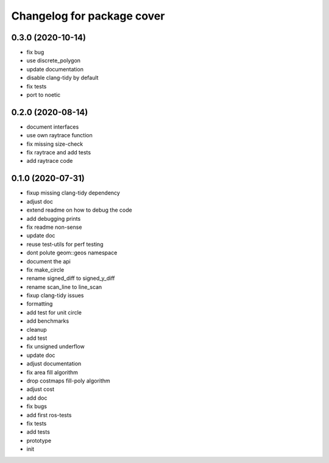^^^^^^^^^^^^^^^^^^^^^^^^^^^
Changelog for package cover
^^^^^^^^^^^^^^^^^^^^^^^^^^^

0.3.0 (2020-10-14)
------------------
* fix bug
* use discrete_polygon
* update documentation
* disable clang-tidy by default
* fix tests
* port to noetic

0.2.0 (2020-08-14)
------------------
* document interfaces
* use own raytrace function
* fix missing size-check
* fix raytrace and add tests
* add raytrace code

0.1.0 (2020-07-31)
------------------
* fixup missing clang-tidy dependency
* adjust doc
* extend readme on how to debug the code
* add debugging prints
* fix readme non-sense
* update doc
* reuse test-utils for perf testing
* dont polute geom::geos namespace
* document the api
* fix make_circle
* rename signed_diff to signed_y_diff
* rename scan_line to line_scan
* fixup clang-tidy issues
* formatting
* add test for unit circle
* add benchmarks
* cleanup
* add test
* fix unsigned underflow
* update doc
* adjust documentation
* fix area fill algorithm
* drop costmaps fill-poly algorithm\
* adjust cost
* add doc
* fix bugs
* add first ros-tests
* fix tests
* add tests
* prototype
* init
